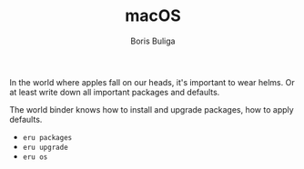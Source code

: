 #+TITLE:        macOS
#+AUTHOR:       Boris Buliga
#+EMAIL:        boris@d12frosted.io
#+STARTUP:      showeverything
#+OPTIONS:      toc:nil

In the world where apples fall on our heads, it's important to wear helms. Or
at least write down all important packages and defaults.

The world binder knows how to install and upgrade packages, how to apply
defaults.

- =eru packages=
- =eru upgrade=
- =eru os=
